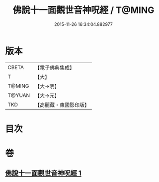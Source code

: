 #+TITLE: 佛說十一面觀世音神呪經 / T@MING
#+DATE: 2015-11-26 16:34:04.882977
* 版本
 |     CBETA|【電子佛典集成】|
 |         T|【大】     |
 |    T@MING|【大→明】   |
 |    T@YUAN|【大→元】   |
 |       TKD|【高麗藏・東國影印版】|

* 目次
* 卷
** [[file:KR6j0276_001.txt][佛說十一面觀世音神呪經 1]]
